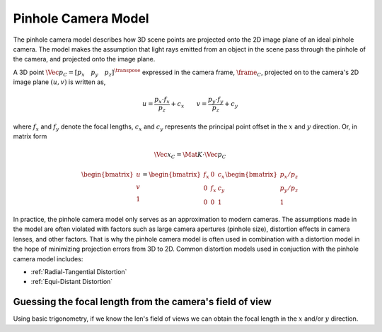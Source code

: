 Pinhole Camera Model
====================

.. _pinhole-camera-model:

The pinhole camera model describes how 3D scene points are projected onto the
2D image plane of an ideal pinhole camera. The model makes the assumption that
light rays emitted from an object in the scene pass through the pinhole of the
camera, and projected onto the image plane.

A 3D point :math:`\Vec{p}_{C} = [p_x \quad p_y \quad p_z]^{\transpose}`
expressed in the camera frame, :math:`\frame_{C}`, projected on to the camera's
2D image plane :math:`(u, v)` is written as,

.. math::

  u = \dfrac{p_{x} \cdot f_{x}}{p_{z}} + c_{x} 
  \quad \quad
  v = \dfrac{p_{y} \cdot f_{y}}{p_{z}} + c_{y}

where :math:`f_{x}` and :math:`f_{y}` denote the focal lengths, :math:`c_{x}`
and :math:`c_{y}` represents the principal point offset in the :math:`x` and
:math:`y` direction. Or, in matrix form

.. math::

  \Vec{x}_{C} = \Mat{K} \cdot \Vec{p}_{C}

.. math::

  \begin{bmatrix}
  	u \\ v \\ 1
  \end{bmatrix} =
  \begin{bmatrix}
  	f_{x} & 0 & c_{x} \\
  	0 & f_{x} & c_{y} \\
  	0 & 0 & 1
  \end{bmatrix}
  \begin{bmatrix}
  	p_x / p_z \\ p_y / p_z \\ 1
  \end{bmatrix}

In practice, the pinhole camera model only serves as an approximation to modern
cameras. The assumptions made in the model are often violated with factors such
as large camera apertures (pinhole size), distortion effects in camera lenses,
and other factors. That is why the pinhole camera model is often used in
combination with a distortion model in the hope of minimizing projection errors
from 3D to 2D. Common distortion models used in conjuction with the pinhole
camera model includes:

* :ref:`Radial-Tangential Distortion`
* :ref:`Equi-Distant Distortion`



Guessing the focal length from the camera's field of view
---------------------------------------------------------

Using basic trigonometry, if we know the len's field of views we can obtain the
focal length in the :math:`x` and/or :math:`y` direction.
